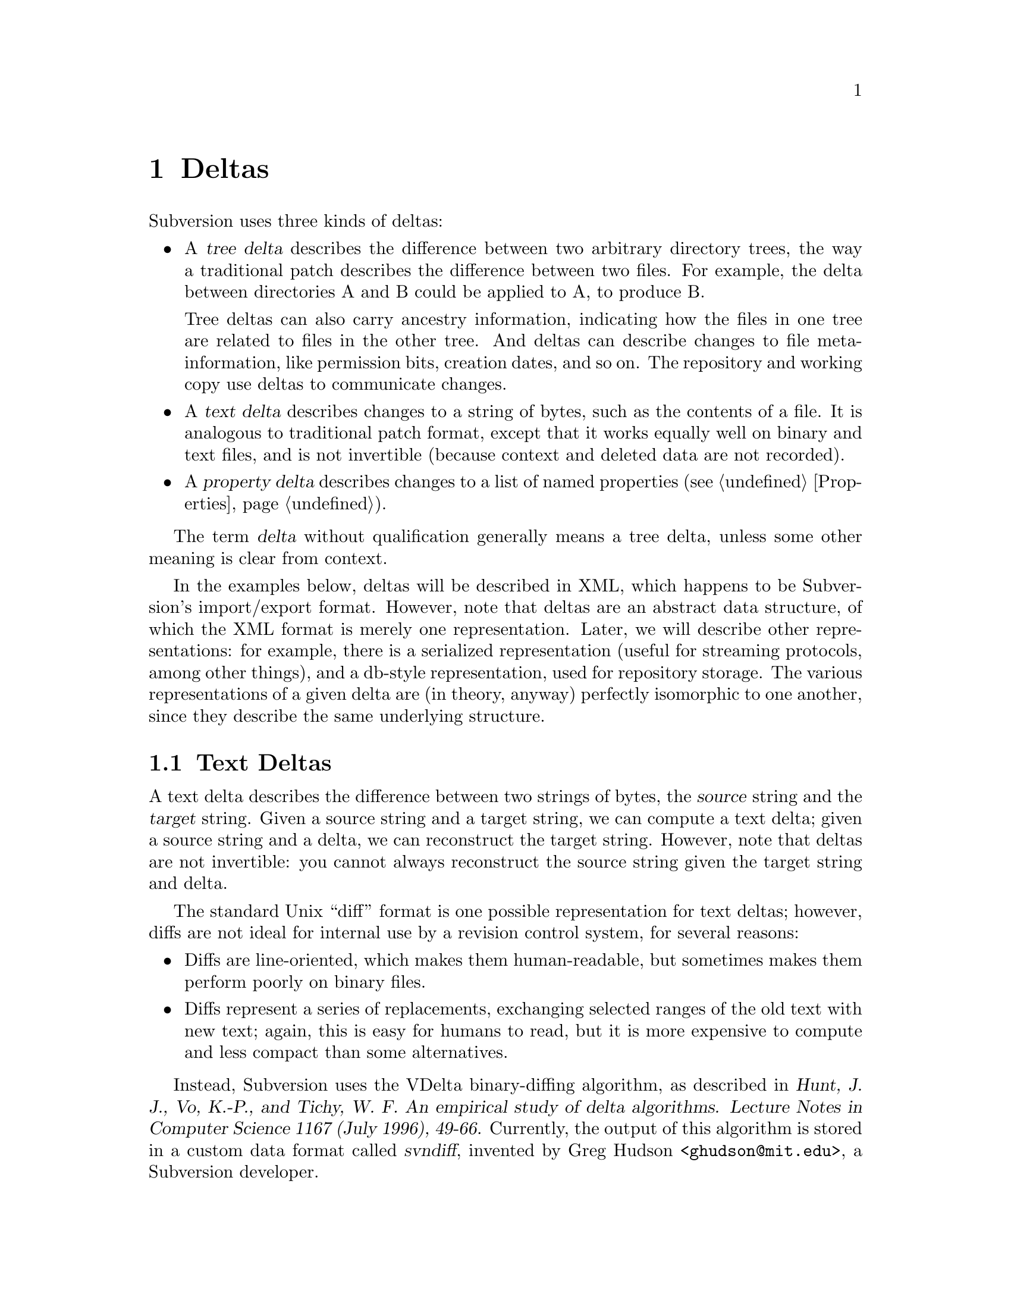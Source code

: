 @node Deltas
@chapter Deltas

Subversion uses three kinds of deltas:

@itemize @bullet
@item
A @b{@dfn{tree delta}} describes the difference between two arbitrary
directory trees, the way a traditional patch describes the difference
between two files.  For example, the delta between directories A and B
could be applied to A, to produce B.

Tree deltas can also carry ancestry information, indicating how the
files in one tree are related to files in the other tree.  And deltas
can describe changes to file meta-information, like permission bits,
creation dates, and so on.  The repository and working copy use deltas
to communicate changes.

@item
A @b{@dfn{text delta}} describes changes to a string of bytes, such as the
contents of a file.  It is analogous to traditional patch format, except
that it works equally well on binary and text files, and is not
invertible (because context and deleted data are not recorded).

@item
A @b{@dfn{property delta}} describes changes to a list of named
properties (@pxref{Properties}).
@end itemize

The term @dfn{delta} without qualification generally means a tree delta,
unless some other meaning is clear from context.

In the examples below, deltas will be described in XML, which happens to
be Subversion's import/export format.  However, note that deltas are an
abstract data structure, of which the XML format is merely one
representation.  Later, we will describe other representations: for
example, there is a serialized representation (useful for streaming
protocols, among other things), and a db-style representation, used for
repository storage.  The various representations of a given delta are
(in theory, anyway) perfectly isomorphic to one another, since they
describe the same underlying structure.

@menu
* Text Deltas::
* Property Deltas::
* Tree Deltas::
* Postfix Text Deltas::
* Serializing Deltas via the "Editor" Interface::
@end menu


@c -----------------------------------------------------------------------
@node Text Deltas
@section Text Deltas

A text delta describes the difference between two strings of bytes, the
@dfn{source} string and the @dfn{target} string.  Given a source string
and a target string, we can compute a text delta; given a source string
and a delta, we can reconstruct the target string.  However, note that
deltas are not invertible: you cannot always reconstruct the source
string given the target string and delta.

The standard Unix ``diff'' format is one possible representation for
text deltas; however, diffs are not ideal for internal use by a revision
control system, for several reasons:
@itemize @bullet
@item
Diffs are line-oriented, which makes them human-readable, but sometimes
makes them perform poorly on binary files.
@item
Diffs represent a series of replacements, exchanging selected ranges of
the old text with new text; again, this is easy for humans to read, but
it is more expensive to compute and less compact than some alternatives.
@end itemize

Instead, Subversion uses the VDelta binary-diffing algorithm, as
described in @cite{Hunt, J. J., Vo, K.-P., and Tichy, W. F.  An
empirical study of delta algorithms.  Lecture Notes in Computer Science
1167 (July 1996), 49-66.}  Currently, the output of this algorithm is
stored in a custom data format called @dfn{svndiff}, invented by Greg
Hudson <@email{ghudson@@mit.edu}>, a Subversion developer.

The concrete form of a text delta is a well-formed XML element, having
the following form:
@example
<text-delta>@var{data}</text-delta>
@end example
Here, @var{data} is the raw svndiff data, encoded in the MIME Base64
format.

@c -----------------------------------------------------------------------
@node Property Deltas
@section Property Deltas

A property delta describes changes to a property list, of the sort
associated with files, directories, and directory entries, and revision
numbers (@pxref{Properties}).  A property delta can record creating,
deleting, and changing the text of any number of properties.

A property delta is an unordered set of name/change pairs.  No two
pairs within a given property delta have the same name.  A pair's name
indicates the property affected, and the change indicates what happens
to its value.  There are two kinds of changes:
@table @code
@item set @var{value}
Change the value of the named property to the byte string @var{value}.
If there is no property with the given name, one is added to the
property list.
@item delete
Remove the named property from the property list.
@end table

At the moment, the @code{set} command can either create or change a
property value.  However, this simplification means that the server
cannot distinguish between a client which believes it is creating a
value afresh, and a client which believes it is changing the value of an
existing property.  It may simplify conflict detection to divide
@code{set} into two separate @code{add} and @code{change} operations.

In the future, we may add a @code{text-delta} change, which specifies a
change to an existing property's value as a text delta.  This would give
us a compact way to describe small changes to large property values.

The concrete form of a property delta is a well-formed XML element,
having the following form:
@example
<property-delta>@var{change}@dots{}</property-delta>
@end example
Each @var{change} in a property delta has one of the following forms:
@example
<set name='@var{name}'>@var{value}</set>
<delete name='@var{name}'/>
@end example
The @var{name} attribute of a @code{set} or @code{delete} element gives
the name of the property to change.  The @var{value} of a @code{set}
element gives the new value of the property.

If either the property name or the property value contains the
characters @samp{&}, @samp{<}, or @samp{'}, they should be replaced with
the sequences @samp{&#38}, @samp{&#60}, or @samp{&#39}, respectively.


@c -----------------------------------------------------------------------
@node Tree Deltas
@section Tree Deltas

A tree delta describes changes between two directory trees, the
@dfn{source tree} and the @dfn{target tree}.  Tree deltas can describe
copies, renames, and deletions of files and directories, changes to file
contents, and changes to property lists.  A tree delta can also carry
information about how the files in the target tree are derived from the
files in the source tree, if this information is available.

The format for tree deltas described here is easy to compute from a
Subversion working directory, and easy to apply to a Subversion
repository.  Furthermore, the size of a tree delta in this format is
independent of the commands used to produce the target tree --- it
depends only on the degree of difference between the source and target
trees.

A tree delta is interpreted in the context of three parameters:
@itemize @bullet
@item
@var{source-root}, the name of the directory to which this complete
tree delta applies,
@item
@var{revision}, indicating a particular revision of @dots{}
@item
@var{source-dir}, which is a directory in the source tree that we are
currently modifying to yield @dots{}
@item
@dots{} @dfn{target-dir} --- the directory we're constructing.
@end itemize
When we start interpreting a tree delta, @var{source-root},
@var{source-dir}, and @var{target-dir} are all equal.  As we walk the
tree delta, @var{target-dir} walks the tree we are constructing, and
@var{source-dir} walks the corresponding portion of the source tree,
which we use as the original.  @var{Source-root} remains constant as we
walk the delta; we may use it to choose new source trees.

A tree delta is a list of changes of the form
@example
<tree-delta>@var{change}@dots{}</tree-delta>
@end example
which describe how to edit the contents of @var{source-dir} to yield
@var{target-dir}.  There are three kinds of changes:
@table @code

@item <delete name='@var{name}'/>
@var{Source-dir} has an entry named @var{name}, which is not present in
@var{target-dir}.

@item <add name='@var{name}'>@var{content}</add>
@var{target-dir} has an entry named @var{name}, which is not present in
@var{source-dir}; @var{content} describes the file or directory to which
the new directory entry refers.

@item <replace name='@var{name}'>@var{content}</replace>
Both @var{source-dir} and @var{target-dir} have an entry named
@var{name}, which has changed; @var{content} describes the new file or
directory.

@end table
Any entries in @var{source-dir} whose names aren't mentioned are assumed
to appear unchanged in @var{target-dir}.  Thus, an empty
@code{tree-delta} element indicates that @var{target-dir} is identical
to @var{source-dir}.

In the change descriptions above, each @var{content} takes one of the
following forms:
@table @code

@item <file @var{ancestor}>@var{prop-delta} @var{text-delta}</file>
The given @var{target-dir} entry refers to a file, @var{f}.
@var{Ancestor} indicates which file in the source tree @var{f} is
derived from, if any.

@var{Prop-delta} is a property delta describing how @var{f}'s properties
differ from that ancestor; it may be omitted, indicating that the
properties are unchanged.

@var{Text-delta} is a text delta describing how to construct @var{f}
from that ancestor; it may also be omitted, indicating that @var{f}'s
text is identical to its ancestor's.


@item <file @var{ancestor}/>
An abbreviation for @code{<file @var{ancestor}></file>} --- a file
element with no property or text delta, thus describing a file identical
to its ancestor.


@item <directory @var{ancestor}>@var{prop-delta} @var{tree-delta}</directory>
The given @var{target-dir} entry refers to a subdirectory, @var{sub}.
@var{Ancestor} indicates which directory in the source tree @var{sub} is
derived from, if any.

@var{Prop-delta} is a property delta describing how @var{sub}'s
properties differ from that ancestor; it may be omitted, indicating that
the properties are unchanged.

@var{Tree-delta} describes how to construct @var{sub} from that
ancestor; it may be omitted, indicating that the directory is identical
to its ancestor.  @var{Tree-delta} should be interpreted with a new
@var{target-dir} of @file{@var{target-dir}/@var{name}}.

Since @var{tree-delta} is itself a complete tree delta structure, tree
deltas are themselves trees, whose structure is a subgraph of the target
tree.


@item <directory @var{ancestor}/>
An abbreviation for @code{<directory @var{ancestor}></directory>} --- a
directory element with no property or tree delta, thus describing a
directory identical to its ancestor.

@end table

The @var{content} of a @code{add} or @code{replace} tag may also contain
a property delta, describing changes to the properties of that
@emph{directory entry}.

In the @code{file} and @code{directory} elements described above, each
@var{ancestor} has one of the following forms:
@table @code

@item ancestor='@var{path}'
The ancestor of the new or changed file or directory is
@file{@var{source-root}/@var{path}}, in @var{revision}.  When this
appears as an attribute of a @code{file} element, the element's text
delta should be applied to @file{@var{source-root}/@var{path}}.  When
this appears as an attribute of a @code{directory} element,
@file{@var{source-root}/@var{path}} should be the new @var{source-dir}
for interpreting that element's tree delta.

@item new='true'
This indicates that the file or directory has no ancestor in the source
tree.  When followed by a @var{text-delta}, that delta should be applied
to the empty file to yield the new text; when followed by a
@var{tree-delta}, that delta should be evaluated as if @var{source-dir}
were an imaginary empty directory.

@item @var{nothing}
If neither an @code{ancestor} nor a @code{new} attribute is given, this
is an abbreviation for @code{ancestor='@var{source-dir}/@var{name}'},
with the same revision number.  This makes the common case --- files or
directories modified in place --- more compact.

@end table

If the @var{ancestor} spec is not @code{new='true'}, it may also contain
the text @code{revision='@var{rev}'}, indicating a new value for
@var{revision}, in which we should find the ancestor.

If a filename or path appearing as a @var{name} or @var{path} in the
description above contains the characters @samp{&}, @samp{<}, or
@samp{'}, they should be replaced with the sequences @samp{&#38},
@samp{&#60}, or @samp{&#39}, respectively.

Suppose we have the following source tree:
@example
/dir1/file1
      file2
      dir2/file3
           file4
      dir3/file5
           file6
@end example

If we edit the contents of @file{/dir1/file1}, we can describe the
effect on the tree with the following tree delta, to be applied to the
root:
@example
<tree-delta>
  <replace name='dir1'>
    <directory>
      <tree-delta>
        <replace name='file1'>
          <file>@var{text-delta}</file>
        </replace>
      </tree-delta>
    </directory>
  </replace>
</tree-delta>
@end example
The outer @code{tree-delta} element describes the changes made to the root
directory.  Within the root directory, there are changes in @file{dir1},
described by the nested @code{tree-delta}.  Within @file{/dir1}, there are
changes in @file{file1}, described by the @var{text-delta}.

If we had edited both @file{/dir1/file1} and @file{/dir1/file2}, then
there would simply be two @code{replace} elements in the inner
@code{tree-delta}.

As another example, starting from the same source tree, suppose we
rename @file{/dir1/file1} to @file{/dir1/file8}:
@example
<tree-delta>
  <replace name='dir1'>
    <directory>
      <tree-delta>
        <delete name='file1'/>
        <add name='file8'>
          <file ancestor='/dir1/file1'/>
        </add>
      </tree-delta>
    </directory>
  </replace>
</tree-delta>
@end example
As above, the inner @code{tdelta} describes how @file{/dir1} has
changed: the entry for @file{/dir1/file1} has disappeared, but there is
a new entry, @file{/dir1/file8}, which is derived from and textually
identical to @file{/dir1/file1} in the source directory.  This is just
an indirect way of describing the rename.

Why is it necessary to be so indirect?  Consider the delta representing
the result of:
@enumerate
@item
renaming @file{/dir1/file1} to @file{/dir1/tmp},
@item
renaming @file{/dir1/file2} to @file{/dir1/file1}, and
@item
renaming @file{/dir1/tmp} to @file{/dir1/file2}
@end enumerate
(in other words, exchanging @file{file1} and @file{file2}):
@example
<tree-delta>
  <replace name='dir1'>
    <directory>
      <tree-delta>
        <replace name='file1'>
          <file ancestor='/dir1/file2'/>
        </replace>
        <replace name='file2'>
          <file ancestor='/dir1/file1'/>
        </replace>
      </tree-delta>
    </directory>
  </replace>
</tree-delta>
@end example
The indirectness allows the tree delta to capture an arbitrary
rearrangement without resorting to temporary filenames.

Another example, starting from the same source tree:
@enumerate
@item
rename @file{/dir1/dir2} to @file{/dir1/dir4},
@item
rename @file{/dir1/dir3} to @file{/dir1/dir2}, and
@item
move @file{file3} from @var{/dir1/dir4} to @var{/dir1/dir2}.
@end enumerate
Note that @file{file3}'s path has remained the same, even though the
directories around it have changed.  Here is the tree delta:
@example
<tree-delta>
  <replace name='dir1'>
    <directory>
      <tree-delta>
        <replace name='dir2'>
          <directory ancestor='/dir1/dir3'>
            <tree-delta>
              <add name='file3'>
                <file ancestor='/dir1/dir2/file3'/>
              </add>
            </tree-delta>
          </directory>
        </replace>
        <delete name='dir3'/>
        <add name='dir4'>
          <directory ancestor='/dir1/dir2'>
            <tree-delta>
              <delete name='file3'/>
            </tree-delta>
          </directory>
        </add>
      </tree-delta>
    </directory>
  </replace>
</tree-delta>
@end example
In other words:
@itemize @bullet
@item
@file{/dir1} has changed;
@item
the new directory @file{/dir1/dir2} is derived from the old
@file{/dir1/dir3}, and contains a new entry @file{file3}, derived from
the old @file{/dir1/dir2/file3};
@item
there is no longer any @file{/dir1/dir3}; and
@item
the new directory @file{/dir1/dir4} is derived from the old
@file{/dir1/dir2}, except that its entry for @file{file3} is now gone.
@end itemize

Some more possible maneuvers, left as exercises for the reader:
@itemize @bullet
@item
Delete @file{dir2}, and then create a file named @file{dir2}.
@item
Rename @file{/dir1/dir2} to @file{/dir1/dir4}; move @file{file2} into
@file{/dir1/dir4}; and move @file{file3} into @var{/dir1/dir3}.
@item
Move @file{dir2} into @file{dir3}, and move @file{dir3} into @file{/}.
@end itemize

@c ----------------------------------------------------------------------
@node Postfix Text Deltas
@section Postfix Text Deltas

It is sometimes useful to represent a set of changes to a tree without
providing text deltas in the middle of the stream.  Text deltas are
often large and expensive to compute, and tree deltas can be useful
without them.  For example, one can detect whether two changes might
conflict --- whether they change the same file, for example --- without
knowing exactly how the conflicting files changed.

For this reason, our XML representation of a tree delta allows the text
deltas to come @emph{after} the </tree-delta> closure.  This allows the
client to receive early notice of conflicts:  during a @code{svn commit}
command, the client sends a tree-delta to the server, which can check
for skeletal conflicts and reject the commit, before the client takes the
time to transmit the (possibly large) textual changes.  This potentially
saves quite a bit of network traffic.

In terms of XML, postfix text deltas are split into two parts.  The
first part appears "in-line" and contains a reference ID.  The second
part appears after the tree delta is complete.  Here's an example:

@example
 <tree-delta>
   <replace name="foo.c">
      <file>
        <text-delta-ref id="123">
      </file>
   </replace>
   <add name="bar.c">
      <file>
        <text-delta-ref id="456">
      </file>
    </add>
 </tree-delta>
 <text-delta id="123">@emph{data}</text-delta>
 <text-delta id="456">@emph{data}</text-delta>
@end example


@c ----------------------------------------------------------------------
@node Serializing Deltas via the "Editor" Interface
@section Serializing Deltas via the "Editor" Interface

Static XML is a useful representation for import/export and
visualization of deltas, but we also need a way to express deltas as a
@emph{series of operations}, to be performed on the source tree,
resulting in the target tree.  This is necessary for implementing tree
diffing and patching, and also turns out to be useful as a
protocol-independent network API.

KFF TODO: WORKING HERE

This section describes the mechanism by which client and server transmit
tree-deltas to one another.  It is perhaps the most critical interface
to understand for any prospective Subversion developer.

Suppose that the user has made a number of local changes to her working
copy and wants to commit them to the repository.  Let's represent her
changes with the same tree-delta from a previous example.  Notice,
however, that she has also made textual modifications to @file{file3};
hence the in-line @code{<text-delta>}:

@example
<tree-delta>
  <replace name='dir1'>
    <directory>
      <tree-delta>
        <replace name='dir2'>
          <directory ancestor='/dir1/dir3'>
            <tree-delta>
              <add name='file3'>
                <file ancestor='/dir1/dir2/file3'>
                  <text-delta>@emph{data}</text-delta>
                </file>
              </add>
            </tree-delta>
          </directory>
        </replace>
        <delete name='dir3'/>
        <add name='dir4'>
          <directory ancestor='/dir1/dir2'>
            <tree-delta>
              <delete name='file3'/>
            </tree-delta>
          </directory>
        </add>
      </tree-delta>
    </directory>
  </replace>
</tree-delta>
@end example

fooo

So how does the client send this information to the server?

In a nutshell: the tree-delta is @emph{streamed} over the network, as a
series of individual commands given in depth-first order.

Let's be more specific.  The server presents the client with an object
of type @code{struct svn_delta_edit_fns_t}, colloquially known as an
@dfn{editor}.  An editor is really just table of functions; each
function makes a change to a filesystem.  Agent A (who has a private
filesystem) presents an editor to agent B.  Agent B then calls the
editor's functions to change A's filesystem.  B is said to be
@dfn{driving} the editor.

As Karl Fogel likes to describe the process, if one thinks of the
tree-delta as a lion, the editor is a "hoop" that the lion jumps through
-- each portion of the lion being decomposed through time.

B cannot call the functions in any willy-nilly order; there are some
logical restrictions.  In particular, as B drives the editor, it
receives opaque data structures which represent directories and files.
It must use and pass these structures, known as @dfn{batons}, to make
further function calls.

As an example, let's watch how the client would transmit the above
tree-delta to the repository.  (The description below is slightly
simplified.  For exact interface details, see
@file{subversion/include/svn_delta.h}.)

@enumerate

@item
The repository hands an "editor" to the client.

@item
The client begins by calling

    @code{root_baton = editor->replace_root();}

The client now has an opaque object, @dfn{root_baton}, which represents
the root of the repository's filesystem.

@item
   @code{dir1_baton = editor->replace_dir("dir1", root_baton);}

Notice that @emph{root_baton} gives the client free license to make any
changes it wants in the repository's root directory -- until, of course,
it calls @code{editor->close_dir(root_baton)}.

The first change made was a replacement of @file{dir1}.  In return, the
client now has a new opaque data structure that can be used to change
@file{dir1}.

@item
  @code{dir2_baton = editor->replace_dir("dir2", "/dir1/dir3", dir1_baton);}

The @emph{dir1_baton} is now used to replace @file{dir2} with a
directory whose ancestor is @file{/dir1/dir3}.

@item
  @code{file_baton = editor->add_file("file3", "/dir1/dir2/file3", dir2_baton);}

Edits are now made to @file{dir2} (using @emph{dir2_baton}).  In
particular, a new file is added to this directory whose ancestor is
@file{/dir1/dir2/file3}.

@item
  Now the text-delta associated with @emph{file_baton} needs to be
transmitted:

  @code{window_handler = editor->apply_textdelta(file_baton);}

Text-deltas themselves, for network efficiency, are streamed in
"chunks".  So instead of receiving a baton object, we now have a routine
that is able to receive any number of small "windows" of text-delta
data.

We won't go into the details of the @code{svn_txdelta_*} functions right
here;  but suffice it to say that these routines are used for sending
svndiff data to the @emph{window_handler} routine.

@item
  @code{editor->close_file(file_baton);}

The client is done sending the file's text-delta, so it releases the
file baton.

@item
  @code{editor->close_dir(dir2_baton));}

The client is done making changes to @file{dir2}, so it releases its
baton as well.

@item
The client isn't yet finished with @file{dir1}, however; it makes two
more edits:

  @code{editor->delete("dir3", dir1_baton);} @*
  @code{dir4_baton = editor->add_dir("dir4", "/dir1/dir2", dir1_baton);}

@item
Within the directory @file{dir4} (whose ancestry is @file{/dir1/dir2}),
the client removes a file:

  @code{editor->delete("file3", dir4_baton);}

@item
The client is now finished with both @file{dir4}, as well as its parent
@file{dir1}:

  @code{editor->close_dir(dir4_baton);} @*
  @code{editor->close_dir(dir1_baton);}

@item
The entire tree-delta is complete.  The repository knows this when the
root directory is closed:

  @code{editor->close_dir(root_baton);}

@end enumerate


Of course, at any point above, the repository may reject an edit.  If
this is the case, the client aborts the transmission and the repository
hasn't changed a bit.  (Thank goodness for transactions!)

Note, however, that this "editor interface" works in the other direction
as well.  When the repository wishes to update a client's working copy,
it is the @emph{client's} reponsibility to give a custom editor-object
to the server, and the @emph{server} is the editor-driver.

Here are the main advantages of this interface:

@itemize

@item
@emph{Consistency}.  Tree-deltas move across the network, in both
directions, using the same interface.

@item
@emph{Flexibility}.  Custom editor-implementations can be written to do
anything one might want;  the editor-driver has no idea what is
happening on the other side of the interface.  For example, an editor
might

@itemize @bullet
@item
 Output XML that matches the tree-delta DTD above;
@item
 Output human-readable descriptions of the edits taking place;
@item
 Modify a filesystem
@end itemize

@end itemize

Whatever the case, it's easy to "swap" editors around, and make client
and server do new and interesting things.

